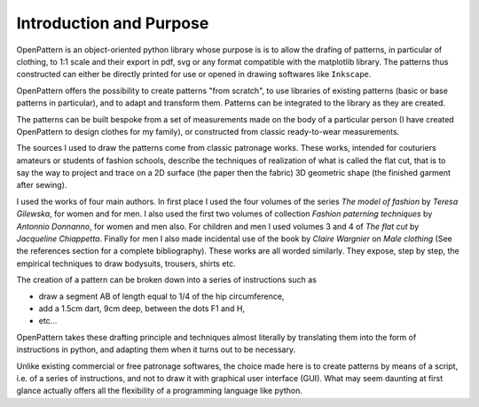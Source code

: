 Introduction and Purpose
========================


OpenPattern is an object-oriented python library whose purpose is
is to allow the drafing of patterns, in particular of clothing, to
1:1 scale and their export in pdf, svg or any format
compatible with the matplotlib library. The patterns thus constructed
can either be directly printed for use or opened
in drawing softwares like ``Inkscape``.

OpenPattern offers the possibility to create patterns "from scratch",
to use libraries of existing patterns (basic or base patterns
in particular), and to adapt and transform them.
Patterns can be integrated to the library as they are created.


The patterns can be built bespoke from a set
of measurements made on the body of a particular person (I have
created OpenPattern to design clothes for my family), or
constructed from classic ready-to-wear measurements.

The sources I used to draw the patterns come from
classic patronage works. These works, intended for couturiers
amateurs or students of fashion schools, describe the techniques of
realization of what is called the flat cut, that is to say the way
to project and trace on a 2D surface (the paper then the fabric)
3D geometric shape (the finished garment after sewing).


I used the works of four main authors. In
first place I used the four volumes of the series *The model of
fashion* by *Teresa Gilewska*, for women and for men.
I also used the first two volumes of collection *Fashion paterning techniques* by
*Antonnio Donnanno*, for women and men also. For
children and men I used volumes 3 and 4 of *The flat cut* by
*Jacqueline Chiappetta*. Finally for men
I also made incidental use of the book by *Claire Wargnier* on *Male clothing* (See the references section for a complete bibliography).
These works are all worded similarly. They expose,
step by step, the empirical techniques to draw bodysuits,
trousers, shirts etc.


The creation of a pattern can be broken down into a series of instructions such as

- draw a segment AB of length equal to 1/4 of the hip circumference,

- add a 1.5cm dart, 9cm deep, between the dots F1 and H,

- etc...

OpenPattern takes these drafting
principle and techniques almost literally by translating them
into the form of
instructions in python, and adapting them when it turns out
to be necessary.

Unlike existing commercial or free patronage softwares, the
choice made here is to create patterns by means of a script, i.e.
of a series of instructions, and not to draw it with graphical user interface (GUI).
What may seem daunting at first glance
actually offers all the flexibility of a programming language like
python.
